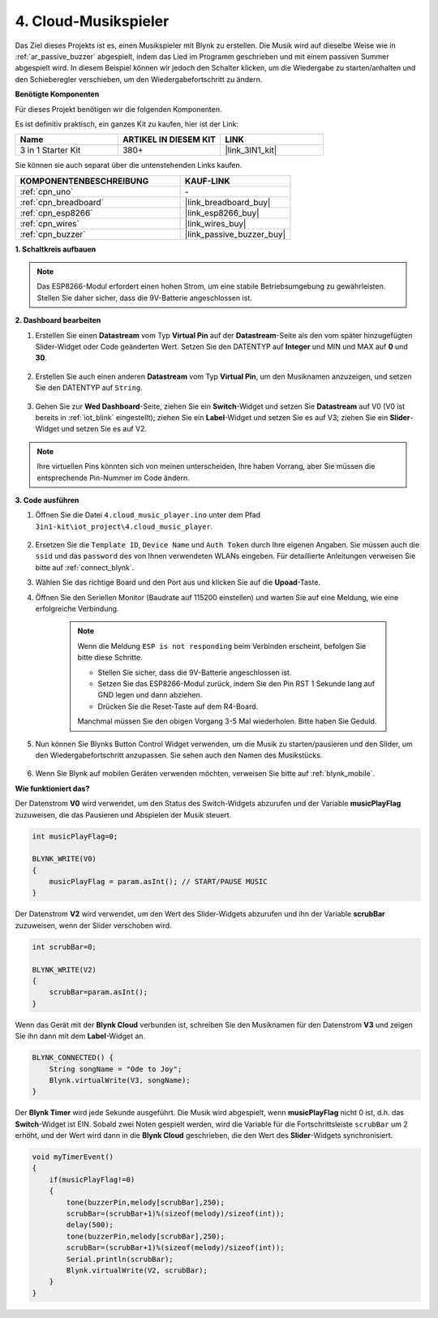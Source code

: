 .. _iot_music:

4. Cloud-Musikspieler
=====================================

Das Ziel dieses Projekts ist es, einen Musikspieler mit Blynk zu erstellen.
Die Musik wird auf dieselbe Weise wie in :ref:`ar_passive_buzzer` abgespielt, indem das Lied im Programm geschrieben und mit einem passiven Summer abgespielt wird.
In diesem Beispiel können wir jedoch den Schalter klicken, um die Wiedergabe zu starten/anhalten und den Schieberegler verschieben, um den Wiedergabefortschritt zu ändern.

**Benötigte Komponenten**

Für dieses Projekt benötigen wir die folgenden Komponenten.

Es ist definitiv praktisch, ein ganzes Kit zu kaufen, hier ist der Link:

.. list-table::
    :widths: 20 20 20
    :header-rows: 1

    *   - Name
        - ARTIKEL IN DIESEM KIT
        - LINK
    *   - 3 in 1 Starter Kit
        - 380+
        - |link_3IN1_kit|

Sie können sie auch separat über die untenstehenden Links kaufen.

.. list-table::
    :widths: 30 20
    :header-rows: 1

    *   - KOMPONENTENBESCHREIBUNG
        - KAUF-LINK

    *   - :ref:`cpn_uno`
        - \-
    *   - :ref:`cpn_breadboard`
        - |link_breadboard_buy|
    *   - :ref:`cpn_esp8266`
        - |link_esp8266_buy|
    *   - :ref:`cpn_wires`
        - |link_wires_buy|
    *   - :ref:`cpn_buzzer`
        - |link_passive_buzzer_buy|

**1. Schaltkreis aufbauen**

.. note::

    Das ESP8266-Modul erfordert einen hohen Strom, um eine stabile Betriebsumgebung zu gewährleisten. Stellen Sie daher sicher, dass die 9V-Batterie angeschlossen ist.

.. image:: img/iot_4_bb.png
    :width: 600
    :align: center

**2. Dashboard bearbeiten**

#. Erstellen Sie einen **Datastream** vom Typ **Virtual Pin** auf der **Datastream**-Seite als den vom später hinzugefügten Slider-Widget oder Code geänderten Wert. Setzen Sie den DATENTYP auf **Integer** und MIN und MAX auf **0** und **30**.

    .. image:: img/sp220610_104330.png

#. Erstellen Sie auch einen anderen **Datastream** vom Typ **Virtual Pin**, um den Musiknamen anzuzeigen, und setzen Sie den DATENTYP auf ``String``.

    .. image:: img/sp220610_105932.png

#. Gehen Sie zur **Wed Dashboard**-Seite, ziehen Sie ein **Switch**-Widget und setzen Sie **Datastream** auf V0 (V0 ist bereits in :ref:`iot_blink` eingestellt); ziehen Sie ein **Label**-Widget und setzen Sie es auf V3; ziehen Sie ein **Slider**-Widget und setzen Sie es auf V2.

    .. image:: img/sp220610_110105.png

.. note::

    Ihre virtuellen Pins könnten sich von meinen unterscheiden, Ihre haben Vorrang, aber Sie müssen die entsprechende Pin-Nummer im Code ändern.




**3. Code ausführen**

#. Öffnen Sie die Datei ``4.cloud_music_player.ino`` unter dem Pfad ``3in1-kit\iot_project\4.cloud_music_player``.

    .. raw:: html

        <iframe src=https://create.arduino.cc/editor/sunfounder01/34a49c4b-9eb4-4d03-bd78-fe1daefc9f5c/preview?embed style="height:510px;width:100%;margin:10px 0" frameborder=0></iframe>

#. Ersetzen Sie die ``Template ID``, ``Device Name`` und ``Auth Token`` durch Ihre eigenen Angaben. Sie müssen auch die ``ssid`` und das ``password`` des von Ihnen verwendeten WLANs eingeben. Für detaillierte Anleitungen verweisen Sie bitte auf :ref:`connect_blynk`.
#. Wählen Sie das richtige Board und den Port aus und klicken Sie auf die **Upoad**-Taste.

#. Öffnen Sie den Seriellen Monitor (Baudrate auf 115200 einstellen) und warten Sie auf eine Meldung, wie eine erfolgreiche Verbindung.

    .. image:: img/2_ready.png

    .. note::

        Wenn die Meldung ``ESP is not responding`` beim Verbinden erscheint, befolgen Sie bitte diese Schritte.

        * Stellen Sie sicher, dass die 9V-Batterie angeschlossen ist.
        * Setzen Sie das ESP8266-Modul zurück, indem Sie den Pin RST 1 Sekunde lang auf GND legen und dann abziehen.
        * Drücken Sie die Reset-Taste auf dem R4-Board.

        Manchmal müssen Sie den obigen Vorgang 3-5 Mal wiederholen. Bitte haben Sie Geduld.

#. Nun können Sie Blynks Button Control Widget verwenden, um die Musik zu starten/pausieren und den Slider, um den Wiedergabefortschritt anzupassen. Sie sehen auch den Namen des Musikstücks.

    .. image:: img/sp220610_110105.png

#. Wenn Sie Blynk auf mobilen Geräten verwenden möchten, verweisen Sie bitte auf :ref:`blynk_mobile`.


**Wie funktioniert das?**

Der Datenstrom **V0** wird verwendet, um den Status des Switch-Widgets abzurufen und der Variable **musicPlayFlag** zuzuweisen, die das Pausieren und Abspielen der Musik steuert.

.. code-block:: arduino

    int musicPlayFlag=0;

    BLYNK_WRITE(V0)
    {
        musicPlayFlag = param.asInt(); // START/PAUSE MUSIC
    }

Der Datenstrom **V2** wird verwendet, um den Wert des Slider-Widgets abzurufen und ihn der Variable **scrubBar** zuzuweisen, wenn der Slider verschoben wird.

.. code-block:: arduino

    int scrubBar=0;

    BLYNK_WRITE(V2)
    {
        scrubBar=param.asInt();
    }

Wenn das Gerät mit der **Blynk Cloud** verbunden ist, schreiben Sie den Musiknamen für den Datenstrom **V3** und zeigen Sie ihn dann mit dem **Label**-Widget an.

.. code-block:: arduino

    BLYNK_CONNECTED() {
        String songName = "Ode to Joy";
        Blynk.virtualWrite(V3, songName);
    }

Der **Blynk Timer** wird jede Sekunde ausgeführt. Die Musik wird abgespielt, wenn **musicPlayFlag** nicht 0 ist, d.h. das **Switch**-Widget ist EIN.
Sobald zwei Noten gespielt werden, wird die Variable für die Fortschrittsleiste ``scrubBar`` um 2 erhöht, und der Wert wird dann in die **Blynk Cloud** geschrieben, die den Wert des **Slider**-Widgets synchronisiert.


.. code-block:: arduino

    void myTimerEvent()
    {
        if(musicPlayFlag!=0)
        {
            tone(buzzerPin,melody[scrubBar],250);
            scrubBar=(scrubBar+1)%(sizeof(melody)/sizeof(int));
            delay(500);
            tone(buzzerPin,melody[scrubBar],250);
            scrubBar=(scrubBar+1)%(sizeof(melody)/sizeof(int));
            Serial.println(scrubBar);    
            Blynk.virtualWrite(V2, scrubBar);
        }
    }
